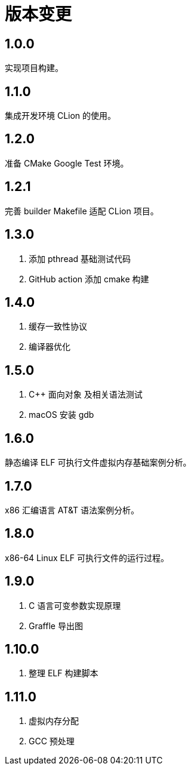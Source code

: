 = 版本变更

:numbered!: ''

== 1.0.0

实现项目构建。

== 1.1.0

集成开发环境 CLion 的使用。

== 1.2.0

准备 CMake Google Test 环境。

== 1.2.1

完善 builder Makefile 适配 CLion 项目。

== 1.3.0

. 添加 pthread 基础测试代码
. GitHub action 添加 cmake 构建

== 1.4.0

. 缓存一致性协议
. 编译器优化

== 1.5.0

. C++ 面向对象 及相关语法测试
. macOS 安装 gdb

== 1.6.0

静态编译 ELF 可执行文件虚拟内存基础案例分析。

== 1.7.0

x86 汇编语言 AT&T 语法案例分析。

== 1.8.0

x86-64 Linux ELF 可执行文件的运行过程。

== 1.9.0

. C 语言可变参数实现原理
. Graffle 导出图

== 1.10.0

. 整理 ELF 构建脚本

== 1.11.0

. 虚拟内存分配
. GCC 预处理
